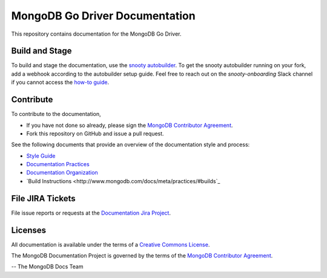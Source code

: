 =================================
MongoDB Go Driver Documentation
=================================

This repository contains documentation for the MongoDB Go Driver.

Build and Stage
---------------

To build and stage the documentation, use the
`snooty autobuilder <https://docs.google.com/document/d/1tAr5kZL0xWhAbfmn9AVsIXbF9quaFFK9nfbUhpKJEBU/edit#heading=h.lwy5m08dmc0i>`_.
To get the snooty autobuilder running on your fork, add a webhook
according to the autobuilder setup guide. Feel free to reach out
on the *snooty-onboarding* Slack channel if you cannot access
the `how-to guide <https://docs.google.com/document/d/1x6NZExTldbAZCOMdKUVdPeI-ukMM1S6qZhbKjXAZ3uQ/edit>`_.

Contribute
----------

To contribute to the documentation,

- If you have not done so already, please sign the `MongoDB Contributor
  Agreement <https://www.mongodb.com/legal/contributor-agreement>`_.

- Fork this repository on GitHub and issue a pull request.

See the following documents that provide an overview of the
documentation style and process:

- `Style Guide <http://www.mongodb.com/docs/meta/style-guide>`_
- `Documentation Practices <http://www.mongodb.com/docs/meta/practices>`_
- `Documentation Organization <http://www.mongodb.com/docs/meta/organization>`_
- `Build Instructions <http://www.mongodb.com/docs/meta/practices/#builds`_

File JIRA Tickets
-----------------

File issue reports or requests at the `Documentation Jira Project
<https://jira.mongodb.org/browse/DOCS>`_.

Licenses
--------

All documentation is available under the terms of a `Creative Commons
License <http://creativecommons.org/licenses/by-nc-sa/3.0/>`_.

The MongoDB Documentation Project is governed by the terms of the
`MongoDB Contributor Agreement
<https://www.mongodb.com/legal/contributor-agreement>`_.

-- The MongoDB Docs Team

